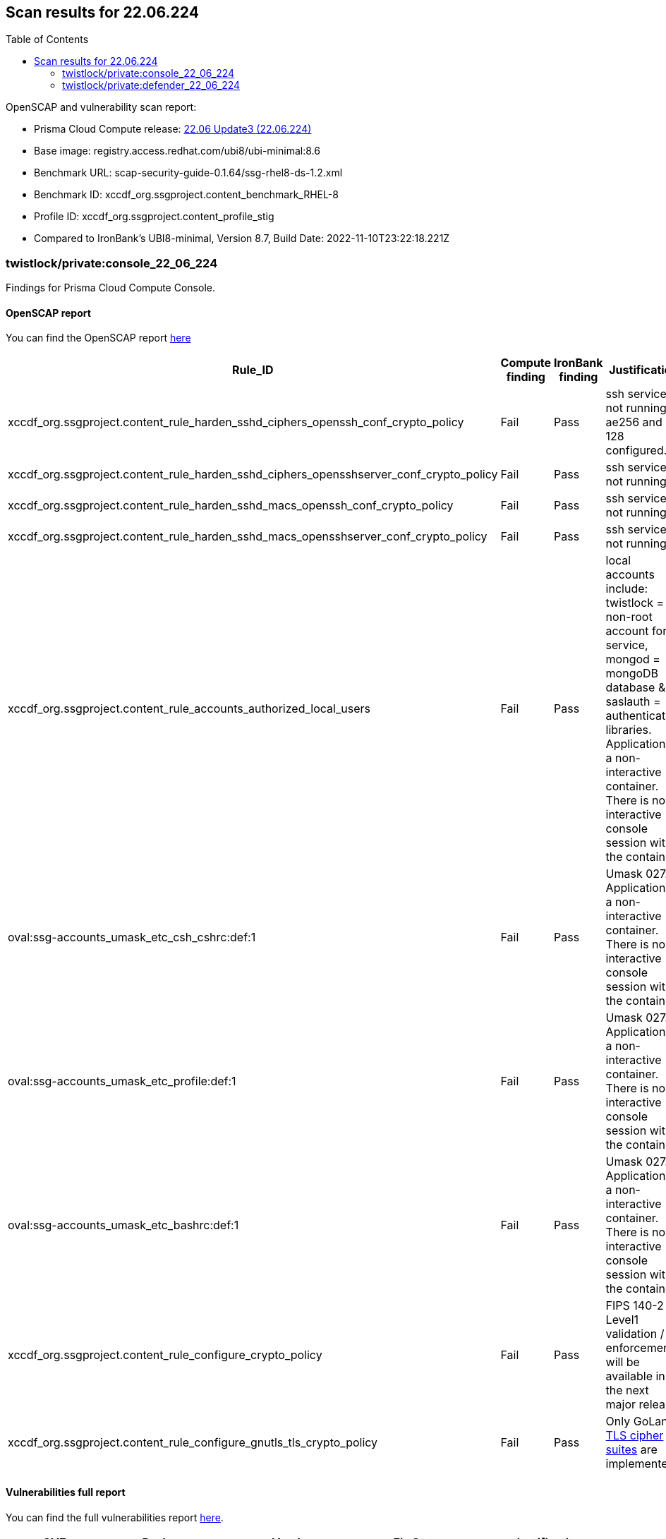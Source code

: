 :toc: macro
== Scan results for 22.06.224

toc::[]

OpenSCAP and vulnerability scan report:

- Prisma Cloud Compute release: https://docs.paloaltonetworks.com/prisma/prisma-cloud/22-06/prisma-cloud-compute-edition-release-notes/release-information/release-notes-22-06-update3[22.06 Update3 (22.06.224)]
- Base image: registry.access.redhat.com/ubi8/ubi-minimal:8.6
- Benchmark URL: scap-security-guide-0.1.64/ssg-rhel8-ds-1.2.xml
- Benchmark ID: xccdf_org.ssgproject.content_benchmark_RHEL-8
- Profile ID: xccdf_org.ssgproject.content_profile_stig
- Compared to IronBank's UBI8-minimal, Version 8.7, Build Date: 2022-11-10T23:22:18.221Z




=== twistlock/private:console_22_06_224

Findings for Prisma Cloud Compute Console.

==== OpenSCAP report

You can find the OpenSCAP report https://cdn.twistlock.com/docs/attachments/openscap_console_22_06_224_stig.html[here]

[cols="4,4,4,4", options="header"]
|===
|Rule_ID
|Compute finding
|IronBank finding
|Justification

|xccdf_org.ssgproject.content_rule_harden_sshd_ciphers_openssh_conf_crypto_policy
|Fail
|Pass
|ssh service is not running, ae256 and 128 configured.

|xccdf_org.ssgproject.content_rule_harden_sshd_ciphers_opensshserver_conf_crypto_policy
|Fail
|Pass
|ssh service is not running.

|xccdf_org.ssgproject.content_rule_harden_sshd_macs_openssh_conf_crypto_policy
|Fail
|Pass
|ssh service is not running.

|xccdf_org.ssgproject.content_rule_harden_sshd_macs_opensshserver_conf_crypto_policy
|Fail
|Pass
|ssh service is not running.

|xccdf_org.ssgproject.content_rule_accounts_authorized_local_users
|Fail
|Pass
|local accounts include: twistlock = non-root account for service, mongod = mongoDB database & saslauth = authentication libraries. Application is a non-interactive container. There is no interactive console session with the container.

|oval:ssg-accounts_umask_etc_csh_cshrc:def:1
|Fail
|Pass
|Umask 027. Application is a non-interactive container. There is no interactive console session with the container.

|oval:ssg-accounts_umask_etc_profile:def:1
|Fail
|Pass
|Umask 027. Application is a non-interactive container. There is no interactive console session with the container.

|oval:ssg-accounts_umask_etc_bashrc:def:1
|Fail
|Pass
|Umask 027. Application is a non-interactive container. There is no interactive console session with the container.

|xccdf_org.ssgproject.content_rule_configure_crypto_policy
|Fail
|Pass
|FIPS 140-2 Level1 validation / enforcement will be available in the next major release.

|xccdf_org.ssgproject.content_rule_configure_gnutls_tls_crypto_policy
|Fail
|Pass
|Only GoLang https://docs.paloaltonetworks.com/prisma/prisma-cloud/22-06/prisma-cloud-compute-edition-admin/technology_overviews/tls_v12_cipher_suites[TLS cipher suites] are implemented.

|===

==== Vulnerabilities full report

You can find the full vulnerabilities report https://docs.google.com/spreadsheets/d/1jZwm_dMBQ5tr0ilEIdGkbLHnQCdj04CxU7o-VSwizuo/edit#gid=105175816[here].

[cols="3,4,4,4,4", options="header"]
|===

|CVE
|Package
|Version
|Fix Status
|Justification

|CVE-2022-36085
|github.com/open-policy-agent/opa
|v0.42.1
|fixed in v0.43.1
|To be patched in the next release.

|CVE-2016-3709
|libxml2
|2.9.7-13.el8_6.1
|fixed in 2.9.7-15.el8
|To be patched in the next release.

|CVE-2022-1304
|libcom_err
|1.45.6-4.el8
|fixed in 1.45.6-5.el8
|To be patched in the next release.

|===

=== twistlock/private:defender_22_06_224

Findings for Prisma Cloud Compute Defender.


==== OpenSCAP report

You can find the OpenSCAP report https://cdn.twistlock.com/docs/attachments/openscap_defender_22_06_224_stig.html[here].

[cols="4,4,4,4", options="header"]
|===
|Rule_ID
|Compute finding
|IronBank finding
|Justification

|xccdf_org.ssgproject.content_rule_harden_sshd_ciphers_openssh_conf_crypto_policy
|Fail
|Pass
|ssh service is not running, ae256 and 128 configured.

|xccdf_org.ssgproject.content_rule_harden_sshd_ciphers_opensshserver_conf_crypto_policy
|Fail
|Pass
|ssh service is not running.

|xccdf_org.ssgproject.content_rule_harden_sshd_macs_openssh_conf_crypto_policy
|Fail
|Pass
|ssh service is not running.

|xccdf_org.ssgproject.content_rule_harden_sshd_macs_opensshserver_conf_crypto_policy
|Fail
|Pass
|ssh service is not running.

|oval:ssg-accounts_umask_etc_csh_cshrc:def:1
|Fail
|Pass
|Umask 027. Application is a non-interactive container. There is no interactive console session with the container.

|oval:ssg-accounts_umask_etc_profile:def:1
|Fail
|Pass
|Umask 027. Application is a non-interactive container. There is no interactive console session with the container.

|oval:ssg-accounts_umask_etc_bashrc:def:1
|Fail
|Pass
|Umask 027. Application is a non-interactive container. There is no interactive console session with the container.

|xccdf_org.ssgproject.content_rule_configure_crypto_policy
|Fail
|Pass
|FIPS 140-2 Level1 validation / enforcement will be available in the next major release.

|xccdf_org.ssgproject.content_rule_configure_gnutls_tls_crypto_policy
|Fail
|Pass
|Only GoLang https://docs.paloaltonetworks.com/prisma/prisma-cloud/22-06/prisma-cloud-compute-edition-admin/technology_overviews/tls_v12_cipher_suites[TLS cipher suites] are implemented.

|===

==== Vulnerabilities full report

You can find the full vulnerabilities report https://docs.google.com/spreadsheets/d/1jZwm_dMBQ5tr0ilEIdGkbLHnQCdj04CxU7o-VSwizuo/edit#gid=761379741[here].

[cols="3,4,4,4,4", options="header"]
|===

|CVE
|Package
|Version
|Fix Status
|Justification

|CVE-2022-36085
|github.com/open-policy-agent/opa
|v0.42.1
|fixed in v0.43.1
|To be patched in the next release.

|CVE-2016-3709
|libxml2
|2.9.7-13.el8_6.1
|fixed in 2.9.7-15.el8
|To be patched in the next release.

|CVE-2022-1304
|libcom_err
|1.45.6-4.el8
|fixed in 1.45.6-5.el8
|To be patched in the next release.

|===
